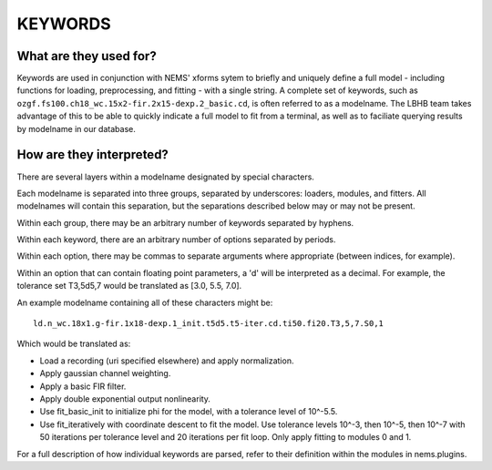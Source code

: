 KEYWORDS
========

What are they used for?
-----------------------

Keywords are used in conjunction with NEMS' xforms sytem to briefly and
uniquely define a full model - including functions for loading,
preprocessing, and fitting - with a single string. A complete set of
keywords, such as ``ozgf.fs100.ch18_wc.15x2-fir.2x15-dexp.2_basic.cd``,
is often referred to as a modelname. The LBHB team takes advantage of
this to be able to quickly indicate a full model to fit from a terminal,
as well as to faciliate querying results by modelname in our database.

How are they interpreted?
-------------------------

There are several layers within a modelname designated by special
characters.

Each modelname is separated into three groups, separated by underscores:
loaders, modules, and fitters. All modelnames will contain this
separation, but the separations described below may or may not be
present.

Within each group, there may be an arbitrary number of keywords
separated by hyphens.

Within each keyword, there are an arbitrary number of options separated
by periods.

Within each option, there may be commas to separate arguments where
appropriate (between indices, for example).

Within an option that can contain floating point parameters, a 'd' will
be interpreted as a decimal. For example, the tolerance set T3,5d5,7
would be translated as [3.0, 5.5, 7.0].

An example modelname containing all of these characters might be:

::

    ld.n_wc.18x1.g-fir.1x18-dexp.1_init.t5d5.t5-iter.cd.ti50.fi20.T3,5,7.S0,1

Which would be translated as:

-  Load a recording (uri specified elsewhere) and apply normalization.
-  Apply gaussian channel weighting.
-  Apply a basic FIR filter.
-  Apply double exponential output nonlinearity.
-  Use fit\_basic\_init to initialize phi for the model, with a
   tolerance level of 10^-5.5.
-  Use fit\_iteratively with coordinate descent to fit the model. Use
   tolerance levels 10^-3, then 10^-5, then 10^-7 with 50 iterations per
   tolerance level and 20 iterations per fit loop. Only apply fitting to
   modules 0 and 1.

For a full description of how individual keywords are parsed, refer to
their definition within the modules in nems.plugins.
